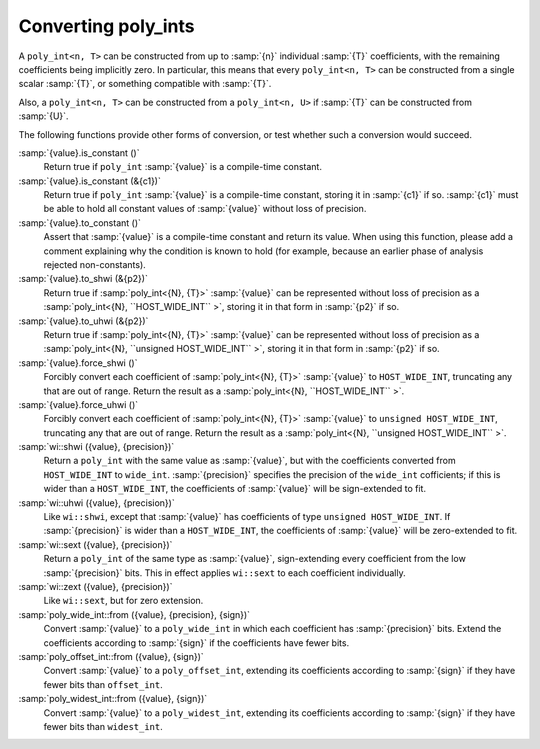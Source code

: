 Converting poly_ints
********************

A ``poly_int<n, T>`` can be constructed from up to
:samp:`{n}` individual :samp:`{T}` coefficients, with the remaining coefficients
being implicitly zero.  In particular, this means that every
``poly_int<n, T>`` can be constructed from a single
scalar :samp:`{T}`, or something compatible with :samp:`{T}`.

Also, a ``poly_int<n, T>`` can be constructed from
a ``poly_int<n, U>`` if :samp:`{T}` can be constructed
from :samp:`{U}`.

The following functions provide other forms of conversion,
or test whether such a conversion would succeed.

:samp:`{value}.is_constant ()`
  Return true if ``poly_int`` :samp:`{value}` is a compile-time constant.

:samp:`{value}.is_constant (&{c1})`
  Return true if ``poly_int`` :samp:`{value}` is a compile-time constant,
  storing it in :samp:`{c1}` if so.  :samp:`{c1}` must be able to hold all
  constant values of :samp:`{value}` without loss of precision.

:samp:`{value}.to_constant ()`
  Assert that :samp:`{value}` is a compile-time constant and return its value.
  When using this function, please add a comment explaining why the
  condition is known to hold (for example, because an earlier phase
  of analysis rejected non-constants).

:samp:`{value}.to_shwi (&{p2})`
  Return true if :samp:`poly_int<{N}, {T}>` :samp:`{value}` can be
  represented without loss of precision as a
  :samp:`poly_int<{N}, ``HOST_WIDE_INT`` >`, storing it in that
  form in :samp:`{p2}` if so.

:samp:`{value}.to_uhwi (&{p2})`
  Return true if :samp:`poly_int<{N}, {T}>` :samp:`{value}` can be
  represented without loss of precision as a
  :samp:`poly_int<{N}, ``unsigned HOST_WIDE_INT`` >`, storing it in that
  form in :samp:`{p2}` if so.

:samp:`{value}.force_shwi ()`
  Forcibly convert each coefficient of :samp:`poly_int<{N}, {T}>`
  :samp:`{value}` to ``HOST_WIDE_INT``, truncating any that are out of range.
  Return the result as a :samp:`poly_int<{N}, ``HOST_WIDE_INT`` >`.

:samp:`{value}.force_uhwi ()`
  Forcibly convert each coefficient of :samp:`poly_int<{N}, {T}>`
  :samp:`{value}` to ``unsigned HOST_WIDE_INT``, truncating any that are
  out of range.  Return the result as a
  :samp:`poly_int<{N}, ``unsigned HOST_WIDE_INT`` >`.

:samp:`wi::shwi ({value}, {precision})`
  Return a ``poly_int`` with the same value as :samp:`{value}`, but with
  the coefficients converted from ``HOST_WIDE_INT`` to ``wide_int``.
  :samp:`{precision}` specifies the precision of the ``wide_int`` cofficients;
  if this is wider than a ``HOST_WIDE_INT``, the coefficients of
  :samp:`{value}` will be sign-extended to fit.

:samp:`wi::uhwi ({value}, {precision})`
  Like ``wi::shwi``, except that :samp:`{value}` has coefficients of
  type ``unsigned HOST_WIDE_INT``.  If :samp:`{precision}` is wider than
  a ``HOST_WIDE_INT``, the coefficients of :samp:`{value}` will be
  zero-extended to fit.

:samp:`wi::sext ({value}, {precision})`
  Return a ``poly_int`` of the same type as :samp:`{value}`, sign-extending
  every coefficient from the low :samp:`{precision}` bits.  This in effect
  applies ``wi::sext`` to each coefficient individually.

:samp:`wi::zext ({value}, {precision})`
  Like ``wi::sext``, but for zero extension.

:samp:`poly_wide_int::from ({value}, {precision}, {sign})`
  Convert :samp:`{value}` to a ``poly_wide_int`` in which each coefficient
  has :samp:`{precision}` bits.  Extend the coefficients according to
  :samp:`{sign}` if the coefficients have fewer bits.

:samp:`poly_offset_int::from ({value}, {sign})`
  Convert :samp:`{value}` to a ``poly_offset_int``, extending its coefficients
  according to :samp:`{sign}` if they have fewer bits than ``offset_int``.

:samp:`poly_widest_int::from ({value}, {sign})`
  Convert :samp:`{value}` to a ``poly_widest_int``, extending its coefficients
  according to :samp:`{sign}` if they have fewer bits than ``widest_int``.

